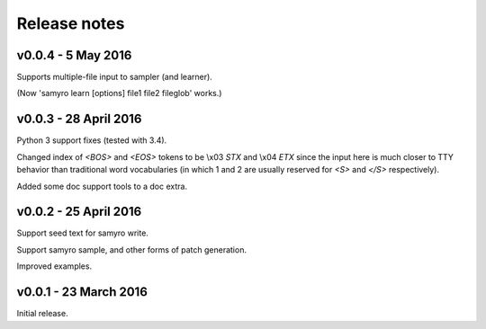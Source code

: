 Release notes
=============

v0.0.4 - 5 May 2016
-------------------
Supports multiple-file input to sampler (and learner).

(Now 'samyro learn [options] file1 file2 fileglob' works.)


v0.0.3 - 28 April 2016
----------------------

Python 3 support fixes (tested with 3.4).

Changed index of `<BOS>` and `<EOS>` tokens to be \\x03 `STX` and \\x04 `ETX`
since the input here is much closer to TTY behavior than traditional
word vocabularies (in which 1 and 2 are usually reserved for `<S>` and
`</S>` respectively).

Added some doc support tools to a doc extra.


v0.0.2 - 25 April 2016
----------------------

Support seed text for samyro write.

Support samyro sample, and other forms of patch generation.

Improved examples.


v0.0.1 - 23 March 2016
----------------------

Initial release.
